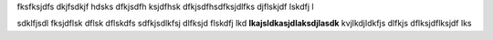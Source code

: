 fksfksjdfs dkjfsdkjf hdsks dfkjsdfh ksjdfhsk dfkjsdfhsdfksjdlfks djflskjdf lskdfj l

sdklfjsdl fksjdflsk dflsk dflskdfs
sdfkjsdlkfsj dlfksjd flskdfj lkd **lkajsldkasjdlaksdjlasdk** kvjlkdjldkfjs dlfkjs dflksjdflksjdf lks